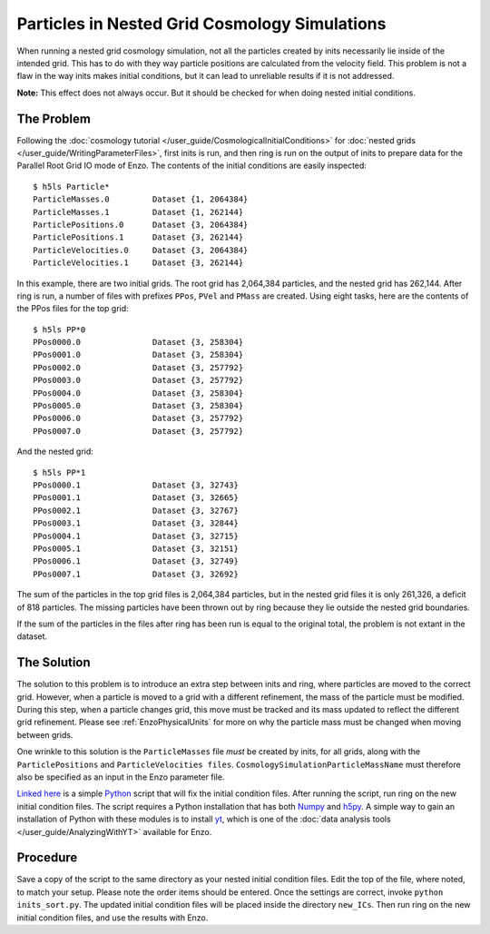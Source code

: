 Particles in Nested Grid Cosmology Simulations
==============================================

When running a nested grid cosmology simulation, not all the
particles created by inits necessarily lie inside of the intended
grid. This has to do with they way particle positions are
calculated from the velocity field. This problem is not a flaw in
the way inits makes initial conditions, but it can lead to
unreliable results if it is not addressed.

**Note:** This effect does not always occur. But it should be
checked for when doing nested initial conditions.

The Problem
-----------

Following the
:doc:`cosmology tutorial </user_guide/CosmologicalInitialConditions>` for
:doc:`nested grids </user_guide/WritingParameterFiles>`,
first inits is run, and then ring is run on the output of inits to
prepare data for the Parallel Root Grid IO mode of Enzo. The contents of the
initial conditions are easily inspected:

.. highlight:: none

::

    $ h5ls Particle*
    ParticleMasses.0         Dataset {1, 2064384}
    ParticleMasses.1         Dataset {1, 262144}
    ParticlePositions.0      Dataset {3, 2064384}
    ParticlePositions.1      Dataset {3, 262144}
    ParticleVelocities.0     Dataset {3, 2064384}
    ParticleVelocities.1     Dataset {3, 262144}

In this example, there are two initial grids. The root grid has
2,064,384 particles, and the nested grid has 262,144. After ring is
run, a number of files with prefixes ``PPos``, ``PVel`` and ``PMass`` are
created. Using eight tasks, here are the contents of the PPos files
for the top grid:

::

    $ h5ls PP*0
    PPos0000.0               Dataset {3, 258304}
    PPos0001.0               Dataset {3, 258304}
    PPos0002.0               Dataset {3, 257792}
    PPos0003.0               Dataset {3, 257792}
    PPos0004.0               Dataset {3, 258304}
    PPos0005.0               Dataset {3, 258304}
    PPos0006.0               Dataset {3, 257792}
    PPos0007.0               Dataset {3, 257792}

And the nested grid:

::

    $ h5ls PP*1
    PPos0000.1               Dataset {3, 32743}
    PPos0001.1               Dataset {3, 32665}
    PPos0002.1               Dataset {3, 32767}
    PPos0003.1               Dataset {3, 32844}
    PPos0004.1               Dataset {3, 32715}
    PPos0005.1               Dataset {3, 32151}
    PPos0006.1               Dataset {3, 32749}
    PPos0007.1               Dataset {3, 32692}

The sum of the particles in the top grid files is 2,064,384
particles, but in the nested grid files it is only 261,326, a
deficit of 818 particles. The missing particles have been thrown
out by ring because they lie outside the nested grid boundaries.

If the sum of the particles in the files after ring has been run is
equal to the original total, the problem is not extant in the
dataset.

The Solution
------------

The solution to this problem is to introduce an extra step between
inits and ring, where particles are moved to the correct grid.
However, when a particle is moved to a grid with a different
refinement, the mass of the particle must be modified. During this
step, when a particle changes grid, this move must be tracked and
its mass updated to reflect the different grid refinement. Please
see :ref:`EnzoPhysicalUnits` 
for more on why the particle mass must be changed when moving
between grids.

One wrinkle to this solution is the ``ParticleMasses`` file *must* be
created by inits, for all grids, along with the ``ParticlePositions``
and ``ParticleVelocities files``. ``CosmologySimulationParticleMassName``
must therefore also be specified as an input in the Enzo parameter
file.

`Linked here <http://barn.enzotools.org/inits_sort/>`_
is a simple `Python <http://python.org/>`_ script
that will fix the initial condition files. After running the
script, run ring on the new initial condition files. The script
requires a Python installation that has both
`Numpy <http://numpy.scipy.org/>`_ and
`h5py <http://code.google.com/p/h5py/>`_. A simple way to gain an
installation of Python with these modules is to install
`yt <http://yt.enzotools.org/>`_, which is one of the
:doc:`data analysis tools </user_guide/AnalyzingWithYT>`
available for Enzo.

Procedure
---------

Save a copy of the script to the same directory as your nested
initial condition files. Edit the top of the file, where noted, to
match your setup. Please note the order items should be entered.
Once the settings are correct, invoke ``python inits_sort.py``. The
updated initial condition files will be placed inside the directory
``new_ICs``. Then run ring on the new initial condition files, and use
the results with Enzo.


